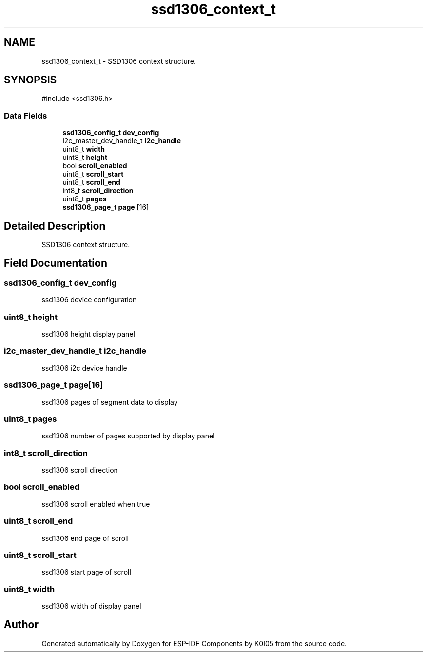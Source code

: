 .TH "ssd1306_context_t" 3 "ESP-IDF Components by K0I05" \" -*- nroff -*-
.ad l
.nh
.SH NAME
ssd1306_context_t \- SSD1306 context structure\&.  

.SH SYNOPSIS
.br
.PP
.PP
\fR#include <ssd1306\&.h>\fP
.SS "Data Fields"

.in +1c
.ti -1c
.RI "\fBssd1306_config_t\fP \fBdev_config\fP"
.br
.ti -1c
.RI "i2c_master_dev_handle_t \fBi2c_handle\fP"
.br
.ti -1c
.RI "uint8_t \fBwidth\fP"
.br
.ti -1c
.RI "uint8_t \fBheight\fP"
.br
.ti -1c
.RI "bool \fBscroll_enabled\fP"
.br
.ti -1c
.RI "uint8_t \fBscroll_start\fP"
.br
.ti -1c
.RI "uint8_t \fBscroll_end\fP"
.br
.ti -1c
.RI "int8_t \fBscroll_direction\fP"
.br
.ti -1c
.RI "uint8_t \fBpages\fP"
.br
.ti -1c
.RI "\fBssd1306_page_t\fP \fBpage\fP [16]"
.br
.in -1c
.SH "Detailed Description"
.PP 
SSD1306 context structure\&. 
.SH "Field Documentation"
.PP 
.SS "\fBssd1306_config_t\fP dev_config"
ssd1306 device configuration 
.SS "uint8_t height"
ssd1306 height display panel 
.SS "i2c_master_dev_handle_t i2c_handle"
ssd1306 i2c device handle 
.SS "\fBssd1306_page_t\fP page[16]"
ssd1306 pages of segment data to display 
.SS "uint8_t pages"
ssd1306 number of pages supported by display panel 
.SS "int8_t scroll_direction"
ssd1306 scroll direction 
.SS "bool scroll_enabled"
ssd1306 scroll enabled when true 
.SS "uint8_t scroll_end"
ssd1306 end page of scroll 
.SS "uint8_t scroll_start"
ssd1306 start page of scroll 
.SS "uint8_t width"
ssd1306 width of display panel 

.SH "Author"
.PP 
Generated automatically by Doxygen for ESP-IDF Components by K0I05 from the source code\&.

